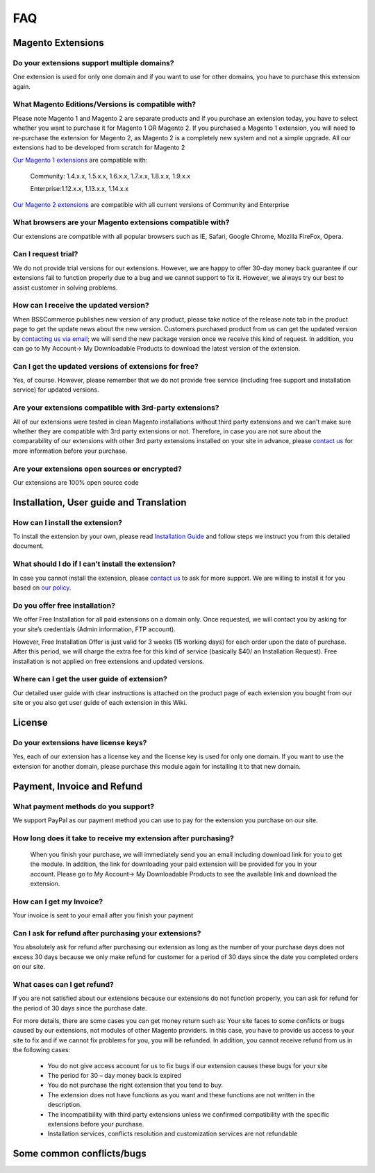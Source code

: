 FAQ
===

Magento Extensions
---------------------

Do your extensions support multiple domains?
^^^^^^^^^^^^^^^^^^^^^^^^^^^^^^^^^^^^^^^^^^^^^^^^^^^^^^^^^^^^^^^^^^^^


One extension is used for only one domain and if you want to use for other domains, you have to purchase this extension again. 
	
What Magento Editions/Versions is compatible with?
^^^^^^^^^^^^^^^^^^^^^^^^^^^^^^^^^^^^^^^^^^^^^^^^^^^^^^^^^^^^^^^^^^^^

Please note Magento 1 and Magento 2 are separate products and if you purchase an extension today,
you have to select whether you want to purchase it for Magento 1 OR Magento 2. If you purchased a Magento 1 extension,
you will need to re-purchase the extension for Magento 2, as Magento 2 is a completely new system and not a simple upgrade.
All our extensions had to be developed from scratch for Magento 2

`Our Magento 1 extensions <http://bsscommerce.com/magento1.html/>`_ are compatible with: 

	.. role:: menu
		
	:menu:`Community: 1.4.x.x, 1.5.x.x, 1.6.x.x, 1.7.x.x, 1.8.x.x, 1.9.x.x`

	:menu:`Enterprise:1.12.x.x, 1.13.x.x, 1.14.x.x`

`Our Magento 2 extensions <http://bsscommerce.com/magento2.html/>`_ are compatible with all current versions of Community and Enterprise 
	
What browsers are your Magento extensions compatible with?
^^^^^^^^^^^^^^^^^^^^^^^^^^^^^^^^^^^^^^^^^^^^^^^^^^^^^^^^^^^^^^^^^^^^

Our extensions are compatible with all popular browsers such as IE, Safari, Google Chrome, Mozilla FireFox, Opera. 

Can I request trial?
^^^^^^^^^^^^^^^^^^^^^^^^^^^^^^^^^^^^^^^^^^^^^^^^^^^^^^^^^^^^^^^^^^^^

We do not provide trial versions for our extensions. 
However, we are happy to offer 30-day money back guarantee if our extensions fail to function properly due to a bug and we cannot support to fix it. 
However, we always try our best to assist customer in solving problems. 

How can I receive the updated version?
^^^^^^^^^^^^^^^^^^^^^^^^^^^^^^^^^^^^^^^^^^^^^^^^^^^^^^^^^^^^^^^^^^^^

When BSSCommerce publishes new version of any product, 
please take notice of the release note tab in the product page to get the update news about the new version. 
Customers purchased product from us can get the updated version by `contacting us via email <http://bsscommerce.com/contacts>`_; 
we will send the new package version once we receive this kind of request. 
In addition, you can go to My Account-> My Downloadable Products to download the latest version of the extension. 

Can I get the updated versions of extensions for free?
^^^^^^^^^^^^^^^^^^^^^^^^^^^^^^^^^^^^^^^^^^^^^^^^^^^^^^^^^^^^^^^^^^^^

Yes, of course. However, please remember that we do not provide free service (including free support and installation service) for updated versions.

Are your extensions compatible with 3rd-party extensions?
^^^^^^^^^^^^^^^^^^^^^^^^^^^^^^^^^^^^^^^^^^^^^^^^^^^^^^^^^^^^^^^^^^^^

All of our extensions were tested in clean Magento installations without third party extensions and we can't 
make sure whether they are compatible with 3rd party extensions or not. Therefore, 
in case you are not sure about the comparability of our extensions with other 3rd party extensions installed on your site in advance,
please `contact us <http://bsscommerce.com/contacts>`_ for more information before your purchase. 
 
Are your extensions open sources or encrypted?
^^^^^^^^^^^^^^^^^^^^^^^^^^^^^^^^^^^^^^^^^^^^^^^^^^^^^^^^^^^^^^^^^^^^

Our extensions are 100% open source code 

Installation, User guide and Translation
---------------------------------------------

How can I install the extension?
^^^^^^^^^^^^^^^^^^^^^^^^^^^^^^^^^^^^^^^^^^^^^^^^^^^^^^^^^^^^^^^^^^^^

To install the extension by your own, please read `Installation Guide <http://wiki.bsscommerce.com/en/latest/general/installation.html>`_ and follow steps we instruct you from this detailed document. 
	
What should I do if I can’t install the extension?
^^^^^^^^^^^^^^^^^^^^^^^^^^^^^^^^^^^^^^^^^^^^^^^^^^^^^^^^^^^^^^^^^^^^

In case you cannot install the extension, please `contact us <http://bsscommerce.com/contacts>`_ to ask for more support. We are willing to install it for you based on `our policy <http://bsscommerce.com/terms-conditions>`_. 
	
Do you offer free installation?
^^^^^^^^^^^^^^^^^^^^^^^^^^^^^^^^^^^^^^^^^^^^^^^^^^^^^^^^^^^^^^^^^^^^
	
We offer Free Installation for all paid extensions on a domain only. Once requested, we will contact you by asking for your site’s credentials 
(Admin information, FTP account). 

However, Free Installation Offer is just valid for 3 weeks (15 working days) for each order upon the date of purchase. After this period, 
we will charge the extra fee for this kind of service (basically $40/ an Installation Request). Free installation is not applied on 
free extensions and updated versions. 

Where can I get the user guide of extension?
^^^^^^^^^^^^^^^^^^^^^^^^^^^^^^^^^^^^^^^^^^^^^^^^^^^^^^^^^^^^^^^^^^^^

Our detailed user guide with clear instructions is attached on the product page of each extension you bought from our site or you also get
user guide of each extension in this Wiki. 
	
License 
---------------------------------------------

Do your extensions have license keys?
^^^^^^^^^^^^^^^^^^^^^^^^^^^^^^^^^^^^^^^^^^^^^^^^^^^^^^^^^^^^^^^^^^^^

Yes, each of our extension has a license key and the license key is used for only one domain. 
If you want to use the extension for another domain, please purchase this module again for installing it to that new domain.

Payment, Invoice and Refund
----------------------------------------------

What payment methods do you support?
^^^^^^^^^^^^^^^^^^^^^^^^^^^^^^^^^^^^^^^^^^^^^^^^^^^^^^^^^^^^^^^^^^^^

We support PayPal as our payment method you can use to pay for the extension you purchase on our site. 

How long does it take to receive my extension after purchasing?
^^^^^^^^^^^^^^^^^^^^^^^^^^^^^^^^^^^^^^^^^^^^^^^^^^^^^^^^^^^^^^^^^^^^

 When you finish your purchase, we will immediately send you an email including download link for you to get the module. In addition, the link 
 for downloading your paid extension will be provided for you in your account. Please go to My Account-> My Downloadable Products to see the available 
 link and download the extension.
	
How can I get my Invoice?
^^^^^^^^^^^^^^^^^^^^^^^^^^^^^^^^^^^^^^^^^^^^^^^^^^^^^^^^^^^^^^^^^^^^

Your invoice is sent to your email after you finish your payment 
	
Can I ask for refund after purchasing your extensions?
^^^^^^^^^^^^^^^^^^^^^^^^^^^^^^^^^^^^^^^^^^^^^^^^^^^^^^^^^^^^^^^^^^^^

You absolutely ask for refund after purchasing our extension as long as the number of your purchase days does not excess 30 days because 
we only make refund for customer for a period of 30 days since the date you completed orders on our site. 
	
What cases can I get refund?
^^^^^^^^^^^^^^^^^^^^^^^^^^^^^^^^^^^^^^^^^^^^^^^^^^^^^^^^^^^^^^^^^^^^

If you are not satisfied about our extensions because our extensions do not function properly, you can ask for refund for the period of 30 days 
since the purchase date.  
	
For more details, there are some cases you can get money return such as: 
Your site faces to some conflicts or bugs caused by our extensions, not modules of other Magento providers. 
In this case, you have to provide us access to your site to fix and if we cannot fix problems for you, you will be refunded. 
In addition, you cannot receive refund from us in the following cases: 
	
	- You do not give access account for us to fix bugs if our extension causes these bugs for your site 
	- The period for 30 – day money back is expired 
	- You do not purchase the right extension that you tend to buy. 
	- The extension does not have functions as you want and these functions are not written in the description. 
	- The incompatibility with third party extensions unless we confirmed compatibility with the specific extensions before your purchase.
	- Installation services, conflicts resolution and customization services are not refundable



Some common conflicts/bugs
----------------------------------------------

.. raw:: html

	<style>
		.menu:before {content:"\2714";margin-right:10px;}
		p {text-align: justify;}
	</style>
